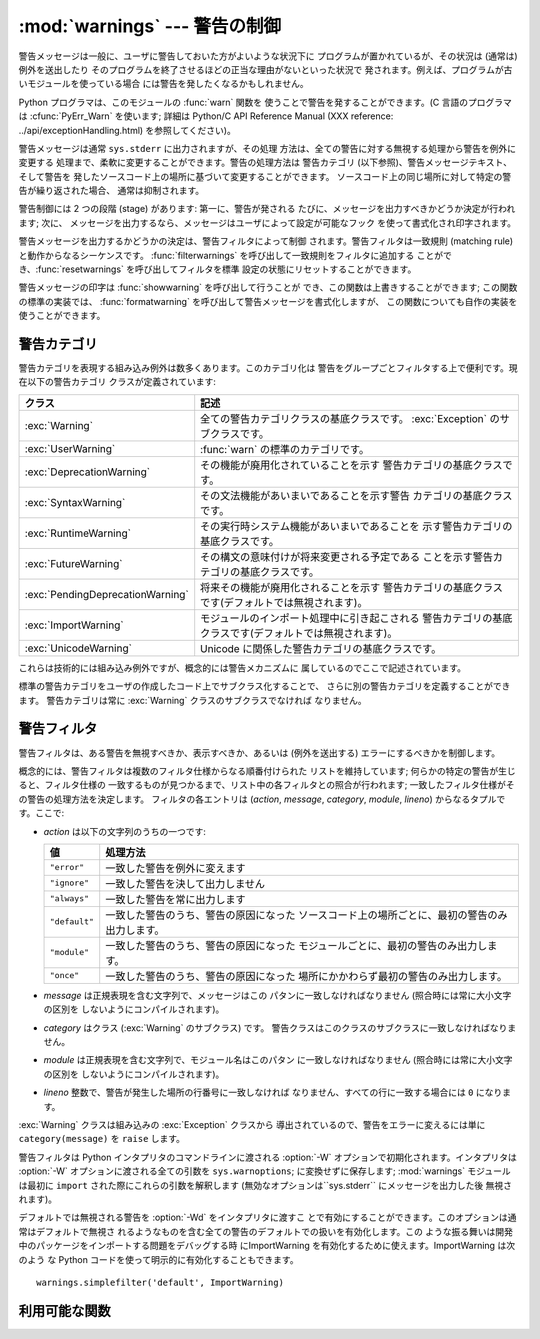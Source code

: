
:mod:`warnings` --- 警告の制御
==============================

.. index:: single: warnings

.. module:: warnings
   :synopsis: 警告メッセージを送出したり、その処理方法を制御したり します。


.. versionadded:: 2.1

警告メッセージは一般に、ユーザに警告しておいた方がよいような状況下に プログラムが置かれているが、その状況は (通常は) 例外を送出したり
そのプログラムを終了させるほどの正当な理由がないといった状況で 発されます。例えば、プログラムが古いモジュールを使っている場合
には警告を発したくなるかもしれません。

Python プログラマは、このモジュールの :func:`warn` 関数を 使うことで警告を発することができます。(C 言語のプログラマは
:cfunc:`PyErr_Warn` を使います; 詳細は Python/C API Reference Manual (XXX reference:
../api/exceptionHandling.html) を参照してください)。

警告メッセージは通常 ``sys.stderr`` に出力されますが、その処理 方法は、全ての警告に対する無視する処理から警告を例外に変更する
処理まで、柔軟に変更することができます。警告の処理方法は 警告カテゴリ (以下参照)、警告メッセージテキスト、そして警告を
発したソースコード上の場所に基づいて変更することができます。 ソースコード上の同じ場所に対して特定の警告が繰り返された場合、 通常は抑制されます。

警告制御には 2 つの段階 (stage) があります: 第一に、警告が発される たびに、メッセージを出力すべきかどうか決定が行われます; 次に、
メッセージを出力するなら、メッセージはユーザによって設定が可能なフック を使って書式化され印字されます。

警告メッセージを出力するかどうかの決定は、警告フィルタによって制御 されます。警告フィルタは一致規則 (matching
rule)と動作からなるシーケンスです。 :func:`filterwarnings` を呼び出して一致規則をフィルタに追加する
ことができ、:func:`resetwarnings` を呼び出してフィルタを標準 設定の状態にリセットすることができます。

警告メッセージの印字は :func:`showwarning` を呼び出して行うことが でき、この関数は上書きすることができます; この関数の標準の実装では、
:func:`formatwarning` を呼び出して警告メッセージを書式化しますが、 この関数についても自作の実装を使うことができます。


.. _warning-categories:

警告カテゴリ
------------

警告カテゴリを表現する組み込み例外は数多くあります。このカテゴリ化は 警告をグループごとフィルタする上で便利です。現在以下の警告カテゴリ
クラスが定義されています:

+----------------------------------+---------------------------------------------------------------------------------------+
| クラス                           | 記述                                                                                  |
+==================================+=======================================================================================+
| :exc:`Warning`                   | 全ての警告カテゴリクラスの基底クラスです。 :exc:`Exception`                           |
|                                  | のサブクラスです。                                                                    |
+----------------------------------+---------------------------------------------------------------------------------------+
| :exc:`UserWarning`               | :func:`warn` の標準のカテゴリです。                                                   |
+----------------------------------+---------------------------------------------------------------------------------------+
| :exc:`DeprecationWarning`        | その機能が廃用化されていることを示す 警告カテゴリの基底クラスです。                   |
+----------------------------------+---------------------------------------------------------------------------------------+
| :exc:`SyntaxWarning`             | その文法機能があいまいであることを示す警告 カテゴリの基底クラスです。                 |
+----------------------------------+---------------------------------------------------------------------------------------+
| :exc:`RuntimeWarning`            | その実行時システム機能があいまいであることを 示す警告カテゴリの基底クラスです。       |
+----------------------------------+---------------------------------------------------------------------------------------+
| :exc:`FutureWarning`             | その構文の意味付けが将来変更される予定である ことを示す警告カテゴリの基底クラスです。 |
+----------------------------------+---------------------------------------------------------------------------------------+
| :exc:`PendingDeprecationWarning` | 将来その機能が廃用化されることを示す                                                  |
|                                  | 警告カテゴリの基底クラスです(デフォルトでは無視されます)。                            |
+----------------------------------+---------------------------------------------------------------------------------------+
| :exc:`ImportWarning`             | モジュールのインポート処理中に引き起こされる                                          |
|                                  | 警告カテゴリの基底クラスです(デフォルトでは無視されます)。                            |
+----------------------------------+---------------------------------------------------------------------------------------+
| :exc:`UnicodeWarning`            | Unicode に関係した警告カテゴリの基底クラスです。                                      |
+----------------------------------+---------------------------------------------------------------------------------------+

これらは技術的には組み込み例外ですが、概念的には警告メカニズムに 属しているのでここで記述されています。

標準の警告カテゴリをユーザの作成したコード上でサブクラス化することで、 さらに別の警告カテゴリを定義することができます。 警告カテゴリは常に
:exc:`Warning` クラスのサブクラスでなければ なりません。


.. _warning-filter:

警告フィルタ
------------

警告フィルタは、ある警告を無視すべきか、表示すべきか、あるいは (例外を送出する) エラーにするべきかを制御します。

概念的には、警告フィルタは複数のフィルタ仕様からなる順番付けられた リストを維持しています; 何らかの特定の警告が生じると、フィルタ仕様の
一致するものが見つかるまで、リスト中の各フィルタとの照合が行われます; 一致したフィルタ仕様がその警告の処理方法を決定します。 フィルタの各エントリは
(*action*, *message*, *category*, *module*, *lineno*) からなるタプルです。ここで:

* *action* は以下の文字列のうちの一つです:

  +---------------+-------------------------------------------------------------------------------------+
  | 値            | 処理方法                                                                            |
  +===============+=====================================================================================+
  | ``"error"``   | 一致した警告を例外に変えます                                                        |
  +---------------+-------------------------------------------------------------------------------------+
  | ``"ignore"``  | 一致した警告を決して出力しません                                                    |
  +---------------+-------------------------------------------------------------------------------------+
  | ``"always"``  | 一致した警告を常に出力します                                                        |
  +---------------+-------------------------------------------------------------------------------------+
  | ``"default"`` | 一致した警告のうち、警告の原因になった                                              |
  |               | ソースコード上の場所ごとに、最初の警告のみ出力します。                              |
  +---------------+-------------------------------------------------------------------------------------+
  | ``"module"``  | 一致した警告のうち、警告の原因になった モジュールごとに、最初の警告のみ出力します。 |
  +---------------+-------------------------------------------------------------------------------------+
  | ``"once"``    | 一致した警告のうち、警告の原因になった 場所にかかわらず最初の警告のみ出力します。   |
  +---------------+-------------------------------------------------------------------------------------+

* *message* は正規表現を含む文字列で、メッセージはこの パタンに一致しなければなりません (照合時には常に大小文字の区別を
  しないようにコンパイルされます)。

* *category* はクラス (:exc:`Warning` のサブクラス) です。 警告クラスはこのクラスのサブクラスに一致しなければなりません。

* *module* は正規表現を含む文字列で、モジュール名はこのパタン に一致しなければなりません (照合時には常に大小文字の区別を
  しないようにコンパイルされます)。

* *lineno* 整数で、警告が発生した場所の行番号に一致しなければ なりません、すべての行に一致する場合には ``0`` になります。

:exc:`Warning` クラスは組み込みの :exc:`Exception` クラスから 導出されているので、警告をエラーに変えるには単に
``category(message)`` を ``raise`` します。

警告フィルタは Python インタプリタのコマンドラインに渡される :option:`-W` オプションで初期化されます。インタプリタは
:option:`-W` オプションに渡される全ての引数を ``sys.warnoptions``; に変換せずに保存します; :mod:`warnings`
モジュールは最初に ``import`` された際にこれらの引数を解釈します (無効なオプションは``sys.stderr`` にメッセージを出力した後
無視されます)。

デフォルトでは無視される警告を :option:`-Wd` をインタプリタに渡すこ とで有効にすることができます。このオプションは通常はデフォルトで無視さ
れるようなものを含む全ての警告のデフォルトでの扱いを有効化します。この ような振る舞いは開発中のパッケージをインポートする問題をデバッグする時
にImportWarning を有効化するために使えます。ImportWarning は次のよう な Python
コードを使って明示的に有効化することもできます。 ::

   warnings.simplefilter('default', ImportWarning)


.. _warning-functions:

利用可能な関数
--------------


.. function:: warn(message[, category[, stacklevel]])

   警告を発するか、無視するか、あるいは例外を送出します。 *category* 引数が与えられた場合、警告カテゴリクラスでなければ なりません
   (上を参照してください); 標準の値は :exc:`UserWarning` です。*message* を :exc:`Warning` インスタンスで代用する
   こともできますが、この場合 *category* は無視され、 ``message.__class__`` が使われ、メッセージ文は
   ``str(message)`` になります。発された例外が前述した警告フィルタによってエラーに 変更された場合、この関数は例外を送出します。引数
   *stacklevel* は Python でラッパ関数を書く際に利用することができます。例えば::

      def deprecation(message):
          warnings.warn(message, DeprecationWarning, stacklevel=2)

   こうすることで、警告が参照するソースコード部分を、 :func:`deprecation` 自身ではなく :func:`deprecation` を
   呼び出した側にできます (というのも、前者の場合は警告メッセージ の目的を台無しにしてしまうからです)。


.. function:: warn_explicit(message, category, filename, lineno[, module[, registry[, module_globals]]])

   :func:`warn` の機能に対する低レベルのインタフェースで、 メッセージ、警告カテゴリ、ファイル名および行番号、そしてオプションの
   モジュール名およびレジストリ情報 (モジュールの  ``__warningregistry__`` 辞書) を明示的に渡します。 モジュール名は標準で
   ``.py`` が取り去られたファイル名になります; レジストリが渡されなかった場合、警告が抑制されることはありません。 *message*
   は文字列のとき、*category* は :exc:`Warning` のサブクラスでなければなりません。また *message* は
   :exc:`Warning` のインスタンスであってもよく、この場合 *category* は無視されます。

   *module_globals* は、もし与えられるならば、警告が発せられるコードが 使っているグローバル名前空間でなければなりません。(この引数は
   zipfile やその他の非ファイルシステムのインポート元の中にあるモジュールのソース を表示することをサポートするためのもので、Python 2.5
   で追加されました。)


.. function:: showwarning(message, category, filename, lineno[, file])

   警告をファイルに書き込みます。標準の実装では、 ``formatwarning(message, category, filename, lineno)``
   を呼び出し、返された文字列を *file* に書き込み ます。*file* は標準では ``sys.stderr`` です。 この関数は
   ``warnings.showwarning`` に別の実装を代入して 置き換えることができます。


.. function:: formatwarning(message, category, filename, lineno)

   警告を通常の方法で書式化します。返される文字列内には改行が埋め込まれて いる可能性があり、かつ文字列は改行で終端されています。


.. function:: filterwarnings(action[, message[, category[, module[, lineno[, append]]]]])

   警告フィルタのリストにエントリを一つ挿入します。標準ではエントリは 先頭に挿入されます; *append* が真ならば、末尾に挿入されます。
   この関数は引数の型をチェックし、*message* および *module* の正規表現をコンパイルしてから、これらをタプルにして警告フィルタ
   のリストに挿入します。二つのエントリが特定の警告に合致した場合、 リストの先頭に近い方のエントリが後方にあるエントリに優先します。
   引数が省略されると、標準では全てにマッチする値に設定されます。


.. function:: simplefilter(action[, category[, lineno[, append]]])

   単純なエントリを警告フィルタのリストに挿入します。引数の意味 は :func:`filterwarnings` と同じですが、この関数により挿入されるフィ
   ルタはカテゴリと行番号が一致していれば全てのモジュールの全てのメッセー ジに合致しますので、正規表現は必要ありません。


.. function:: resetwarnings()

   警告フィルタをリセットします。これにより、:option:`-W` コマンドラ インオプションによるもの :func:`simplefilter`
   呼び出しによるもの を含め、:func:`filterwarnings` の呼び出しによる影響はすべて無効化 されます。

